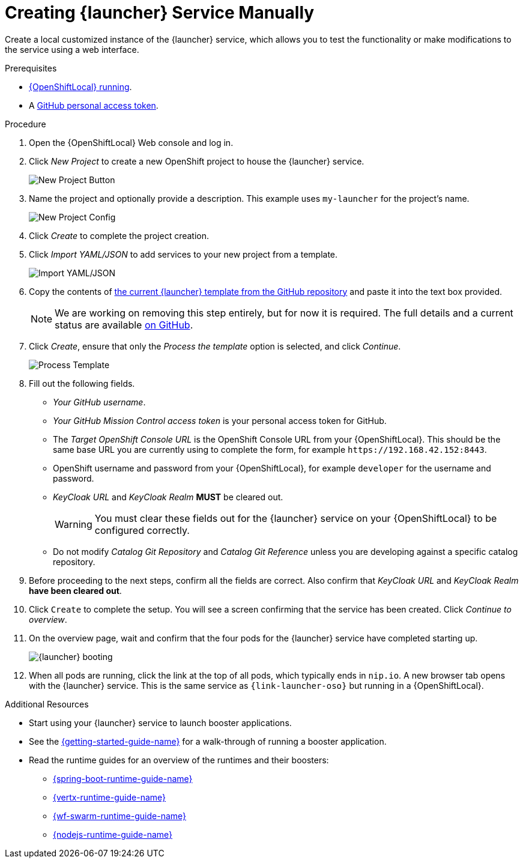 // This is a parameterized module. Parameters used:
//
//   parameter-custom-catalog: A custom catalog is used instead of the default one
//
// Rationale: This module is useful both when setting up minishift as is and when testing a local
// booster catalog.

[#creating-launcher-application-manually]
ifndef::parameter-custom-catalog[= Creating {launcher} Service Manually]
ifdef::parameter-custom-catalog[= Creating {launcher} Service]

Create a local customized instance of the {launcher} service, which allows you to test the functionality or make modifications to the service using a web interface.

.Prerequisites
* xref:starting-and-configuring-the-openshiftlocal-for-the-launcher-application[{OpenShiftLocal} running].
* A xref:creating-a-github-personal-access-token[GitHub personal access token].

.Procedure
. Open the {OpenShiftLocal} Web console and log in.
. Click _New Project_ to create a new OpenShift project to house the {launcher} service.
+
image::minishift_newproject.png[New Project Button]

. Name the project and optionally provide a description. This example uses `my-launcher` for the project's name.
+
image::minishift_projectconfig.png[New Project Config]

. Click _Create_ to complete the project creation.

. Click _Import YAML/JSON_ to add services to your new project from a template.
+
image::minishift_yamljson.png[Import YAML/JSON]

. Copy the contents of link:{link-launcher-yaml}[the current {launcher} template from the GitHub repository^] and paste it into the text box provided.
+
NOTE: We are working on removing this step entirely, but for now it is required. The full details and a current status are available link:https://github.com/openshiftio/launchpad-templates/issues/2[on GitHub].

. Click _Create_, ensure that only the _Process the template_ option is selected, and click _Continue_.
+
image::minishift_processtemplate.png[Process Template]

. Fill out the following fields.
** _Your GitHub username_.
** _Your GitHub Mission Control access token_ is your personal access token for GitHub.
** The _Target OpenShift Console URL_ is the OpenShift Console URL from your {OpenShiftLocal}. This should be the same base URL you are currently using to complete the form, for example `+++https://192.168.42.152:8443+++`.
** OpenShift username and password from your {OpenShiftLocal}, for example `developer` for the username and password.
** _KeyCloak URL_ and _KeyCloak Realm_ **MUST** be cleared out.
+
WARNING: You must clear these fields out for the {launcher} service on your {OpenShiftLocal} to be configured correctly.

ifndef::parameter-custom-catalog[** Do not modify _Catalog Git Repository_ and _Catalog Git Reference_ unless you are developing against a specific catalog repository.]
ifdef::parameter-custom-catalog[** Set _Catalog Git Repository_ to the repository with the catalog that you are testing. Set _Catalog Git Reference_ to the branch in that repository you are testing.]

. Before proceeding to the next steps, confirm all the fields are correct. Also confirm that _KeyCloak URL_ and _KeyCloak Realm_ **have been cleared out**.

. Click `Create` to complete the setup. You will see a screen confirming that the service has been created. Click _Continue to overview_.

. On the overview page, wait and confirm that the four pods for the {launcher} service have completed starting up.
+
image::minishift_launchpad_booting.png[{launcher} booting]

. When all pods are running, click the link at the top of all pods, which typically ends in `nip.io`. A new browser tab opens with the {launcher} service. This is the same service as `{link-launcher-oso}` but running in a {OpenShiftLocal}.

.Additional Resources
* Start using your {launcher} service to launch booster applications.
* See the link:{link-getting-started-guide}[{getting-started-guide-name}] for a walk-through of running a booster application.
* Read the runtime guides for an overview of the runtimes and their boosters:
** link:{link-spring-boot-runtime-guide}[{spring-boot-runtime-guide-name}]
** link:{link-vertx-runtime-guide}[{vertx-runtime-guide-name}]
** link:{link-wf-swarm-runtime-guide}[{wf-swarm-runtime-guide-name}]
** link:{link-nodejs-runtime-guide}[{nodejs-runtime-guide-name}]
